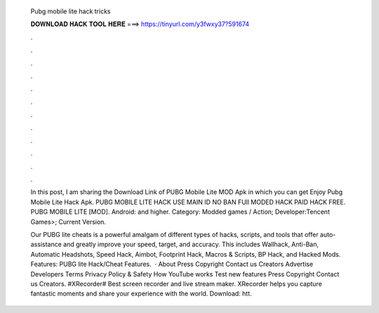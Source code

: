   Pubg mobile lite hack tricks
  
  
  
  𝐃𝐎𝐖𝐍𝐋𝐎𝐀𝐃 𝐇𝐀𝐂𝐊 𝐓𝐎𝐎𝐋 𝐇𝐄𝐑𝐄 ===> https://tinyurl.com/y3fwxy37?591674
  
  
  
  .
  
  
  
  .
  
  
  
  .
  
  
  
  .
  
  
  
  .
  
  
  
  .
  
  
  
  .
  
  
  
  .
  
  
  
  .
  
  
  
  .
  
  
  
  .
  
  
  
  .
  
  In this post, I am sharing the Download Link of PUBG Mobile Lite MOD Apk in which you can get Enjoy Pubg Mobile Lite Hack Apk. PUBG MOBILE LITE HACK USE MAIN ID NO BAN FUll MODED HACK PAID HACK FREE. PUBG MOBILE LITE [MOD]. Android: and higher. Category: Modded games / Action; Developer:Tencent Games>; Current Version.
  
  Our PUBG lite cheats is a powerful amalgam of different types of hacks, scripts, and tools that offer auto-assistance and greatly improve your speed, target, and accuracy. This includes Wallhack, Anti-Ban, Automatic Headshots, Speed Hack, Aimbot, Footprint Hack, Macros & Scripts, BP Hack, and Hacked Mods. Features: PUBG lite Hack/Cheat Features.  · About Press Copyright Contact us Creators Advertise Developers Terms Privacy Policy & Safety How YouTube works Test new features Press Copyright Contact us Creators. #XRecorder# Best screen recorder and live stream maker. XRecorder helps you capture fantastic moments and share your experience with the world. Download: htt.
